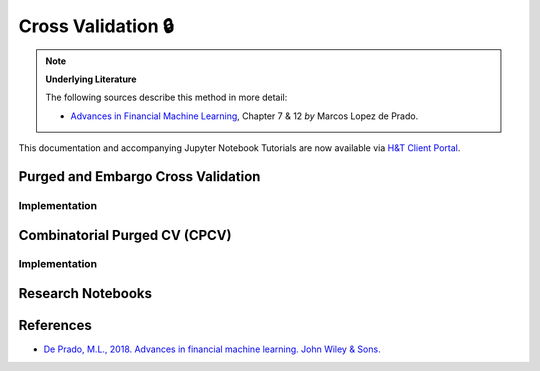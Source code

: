 .. _modelling-cross_validation:

===================
Cross Validation 🔒
===================

.. Note::
    **Underlying Literature**

    The following sources describe this method in more detail:

    - `Advances in Financial Machine Learning <https://www.wiley.com/en-us/Advances+in+Financial+Machine+Learning-p-9781119482086>`__, Chapter 7 & 12 *by* Marcos Lopez de Prado.

This documentation and accompanying Jupyter Notebook Tutorials are now available via
`H&T Client Portal <https://portal.hudsonthames.org/dashboard/product/LFKd0IJcZa91PzVhALlJ>`__.

Purged and Embargo Cross Validation
###################################

Implementation
**************

Combinatorial Purged CV (CPCV)
##############################

Implementation
**************

Research Notebooks
##################


References
##########

* `De Prado, M.L., 2018. Advances in financial machine learning. John Wiley & Sons. <https://www.wiley.com/en-us/Advances+in+Financial+Machine+Learning-p-9781119482086>`_

